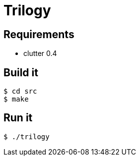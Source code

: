 = Trilogy

== Requirements
	
* clutter 0.4

== Build it

 $ cd src
 $ make

== Run it

 $ ./trilogy
